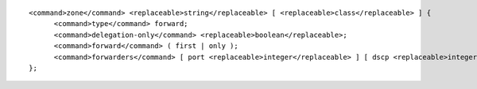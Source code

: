 ::

  <command>zone</command> <replaceable>string</replaceable> [ <replaceable>class</replaceable> ] {
  	<command>type</command> forward;
  	<command>delegation-only</command> <replaceable>boolean</replaceable>;
  	<command>forward</command> ( first | only );
  	<command>forwarders</command> [ port <replaceable>integer</replaceable> ] [ dscp <replaceable>integer</replaceable> ] { ( <replaceable>ipv4_address</replaceable> | <replaceable>ipv6_address</replaceable> ) [ port <replaceable>integer</replaceable> ] [ dscp <replaceable>integer</replaceable> ]; ... };
  };
